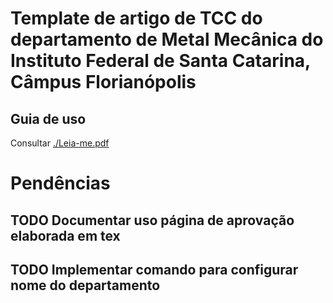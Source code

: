* Template de artigo de TCC do departamento de Metal Mecânica do Instituto Federal de Santa Catarina, Câmpus Florianópolis

** Guia de uso
 Consultar [[./Leia-me.pdf]]

* Pendências
** TODO Documentar uso página de aprovação elaborada em tex
:PROPERTIES:
:CREATED:  <2022-08-09 Tue 21:00>
:END:
** TODO Implementar comando para configurar nome do departamento
:PROPERTIES:
:CREATED:  <2022-08-09 Tue 21:00>
:END:
